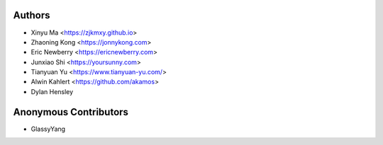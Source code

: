 Authors
=======

* Xinyu Ma       <https://zjkmxy.github.io>
* Zhaoning Kong  <https://jonnykong.com>
* Eric Newberry  <https://ericnewberry.com>
* Junxiao Shi    <https://yoursunny.com>
* Tianyuan Yu    <https://www.tianyuan-yu.com/>
* Alwin Kahlert  <https://github.com/akamos>
* Dylan Hensley

Anonymous Contributors
======================

* GlassyYang
